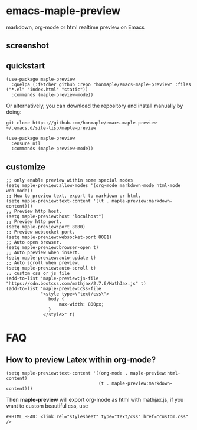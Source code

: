 * emacs-maple-preview
  markdown, org-mode or html realtime preview on Emacs

** screenshot
   [[https://github.com/honmaple/emacs-maple-preview/blob/master/screenshot/preview.gif]]
   
** quickstart
   #+begin_src elisp
     (use-package maple-preview
       :quelpa (:fetcher github :repo "honmaple/emacs-maple-preview" :files ("*.el" "index.html" "static"))
       :commands (maple-preview-mode))
   #+end_src

   Or alternatively, you can download the repository and install manually by doing:
   #+BEGIN_SRC sehll
   git clone https://github.com/honmaple/emacs-maple-preview ~/.emacs.d/site-lisp/maple-preview
   #+END_SRC

   #+begin_src elisp
     (use-package maple-preview
       :ensure nil
       :commands (maple-preview-mode))
   #+end_src

** customize
   #+begin_src elisp
     ;; only enable preview within some special modes
     (setq maple-preview:allow-modes '(org-mode markdown-mode html-mode web-mode))
     ;; How to preview text, export to markdown or html.
     (setq maple-preview:text-content '((t . maple-preview:markdown-content)))
     ;; Preview http host.
     (setq maple-preview:host "localhost")
     ;; Preview http port.
     (setq maple-preview:port 8080)
     ;; Preview websocket port.
     (setq maple-preview:websocket-port 8081)
     ;; Auto open browser.
     (setq maple-preview:browser-open t)
     ;; Auto preview when insert.
     (setq maple-preview:auto-update t)
     ;; Auto scroll when preview.
     (setq maple-preview:auto-scroll t)
     ;; custom css or js file
     (add-to-list 'maple-preview:js-file "https://cdn.bootcss.com/mathjax/2.7.6/MathJax.js" t)
     (add-to-list 'maple-preview:css-file
                  "<style type=\"text/css\">
                     body {
                         max-width: 800px;
                     }
                   </style>" t)
   #+end_src

* FAQ
** How to preview Latex within org-mode?
   #+begin_src elisp
     (setq maple-preview:text-content '((org-mode . maple-preview:html-content)
                                        (t . maple-preview:markdown-content)))
   #+end_src
   Then *maple-preview* will export org-mode as html with mathjax.js, if you want to custom beautiful css, use

   #+begin_example
     #+HTML_HEAD: <link rel="stylesheet" type="text/css" href="custom.css" />
   #+end_example


